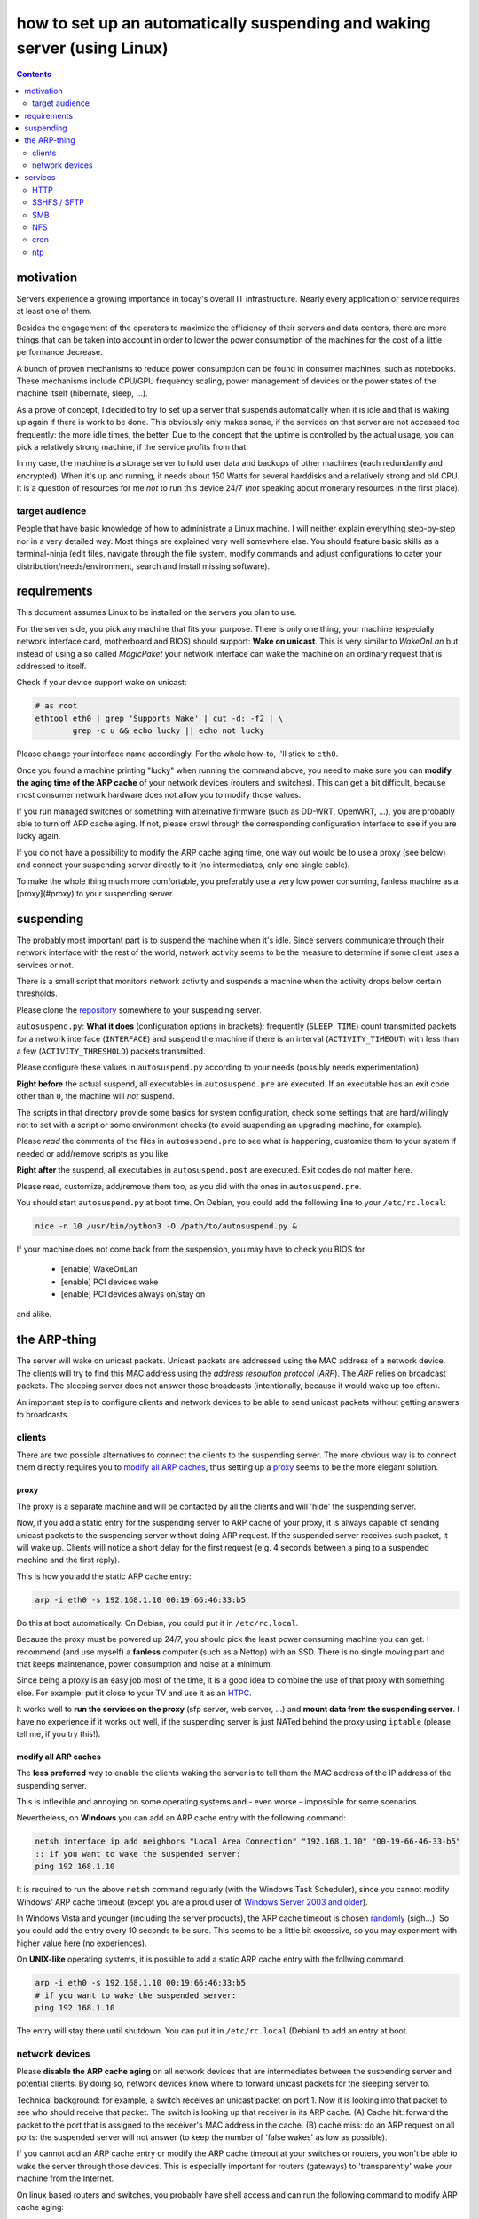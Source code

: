 ﻿=========================================================================
how to set up an automatically suspending and waking server (using Linux)
=========================================================================

.. contents::
	:depth: 2

.. raw:: pdf

	PageBreak oneColumn

motivation
----------

Servers experience a growing importance in today's overall
IT infrastructure. Nearly every application or service
requires at least one of them.

Besides the engagement of the operators to maximize the efficiency
of their servers and data centers,
there are more things that can be taken into account
in order to lower the power consumption of the machines for the cost of a little performance decrease.

A bunch of proven mechanisms to reduce power consumption can be found
in consumer machines, such as notebooks. These mechanisms include
CPU/GPU frequency scaling, power management of devices or
the power states of the machine itself (hibernate, sleep, …).

As a prove of concept, I decided to try to set up a server that suspends
automatically when it is idle and that is waking up again if there is
work to be done. This obviously only makes sense, if the services
on that server are not accessed too frequently:
the more idle times, the better.
Due to the concept that the uptime is controlled by the actual usage,
you can pick a relatively strong machine, if the service profits
from that.

In my case, the machine is a storage server to hold user data
and backups of other machines (each redundantly and encrypted).
When it's up and running, it needs about 150 Watts for several
harddisks and a relatively strong and old CPU.
It is a question of resources for me *not* to run this device 24/7
(*not* speaking about monetary resources in the first place).

target audience
...............

People that have basic knowledge of how to administrate a Linux machine.
I will neither explain everything step-by-step nor in a very detailed
way.
Most things are explained very well somewhere else.
You should feature basic skills as a terminal-ninja (edit files,
navigate through the file system, modify commands and adjust
configurations to cater your distribution/needs/environment,
search and install missing software).

requirements
------------

This document assumes Linux to be installed on the servers you plan to use.

For the server side, you pick any machine that fits your purpose.
There is only one thing, your machine (especially network interface card,
motherboard and BIOS) should support: **Wake on unicast**.
This is very similar to *WakeOnLan* but instead of using a so called
*MagicPaket* your network interface can wake the machine on an ordinary
request that is addressed to itself.

Check if your device support wake on unicast:

.. code-block:: bash

	# as root
	ethtool eth0 | grep 'Supports Wake' | cut -d: -f2 | \
		grep -c u && echo lucky || echo not lucky

Please change your interface name accordingly.
For the whole how-to, I'll stick to ``eth0``.

Once you found a machine printing "lucky" when running the command above,
you need to make sure you can **modify the aging time of the ARP cache**
of your network devices (routers and switches).
This can get a bit difficult, because most consumer network hardware
does not allow you to modify those values.

If you run managed switches or something with alternative firmware
(such as DD-WRT, OpenWRT, …), you are probably able to turn off
ARP cache aging. If not, please crawl through the corresponding
configuration interface to see if you are lucky again.

If you do not have a possibility to modify the ARP cache aging time,
one way out would be to use a proxy (see below)
and connect your suspending server directly to it
(no intermediates, only one single cable).

To make the whole thing much more comfortable, you preferably use a
very low power consuming, fanless machine
as a [proxy](#proxy) to your suspending server.

suspending
----------

The probably most important part is to suspend the machine when it's idle.
Since servers communicate through their network interface with the
rest of the world, network activity seems to be the measure to
determine if some client uses a services or not.

There is a small script that
monitors network activity and suspends a machine when the activity
drops below certain thresholds.

Please clone the `repository <https://github.com/lpirl/autosuspend/>`_
somewhere to your suspending server.

``autosuspend.py``: **What it does** (configuration options in brackets):
frequently (``SLEEP_TIME``) count transmitted packets for a
network interface (``INTERFACE``) and suspend the machine if there
is an interval (``ACTIVITY_TIMEOUT``) with less than a few
(``ACTIVITY_THRESHOLD``) packets transmitted.

Please configure these values in ``autosuspend.py`` according to your
needs (possibly needs experimentation).

**Right before** the actual suspend, all executables in ``autosuspend.pre``
are executed. If an executable has an exit code other than ``0``,
the machine will *not* suspend.

The scripts in that directory provide some basics for system configuration,
check some settings that are hard/willingly not to set with a script
or some environment checks
(to avoid suspending an upgrading machine, for example).

Please *read* the comments of the files in ``autosuspend.pre`` to see what
is happening, customize them to your system if needed or
add/remove scripts as you like.

**Right after** the suspend, all executables in ``autosuspend.post``
are executed. Exit codes do not matter here.

Please read, customize, add/remove them too, as you did with the ones in
``autosuspend.pre``.

You should start ``autosuspend.py`` at boot time.
On Debian, you could add the following line to your ``/etc/rc.local``:

.. code-block:: bash

	nice -n 10 /usr/bin/python3 -O /path/to/autosuspend.py &

If your machine does not come back from the suspension, you may have to
check you BIOS for

	* [enable] WakeOnLan
	* [enable] PCI devices wake
	* [enable] PCI devices always on/stay on

and alike.

the ARP-thing
-------------

The server will wake on unicast packets.
Unicast packets are addressed using the MAC address of a network device.
The clients will try to find this MAC address using the
*address resolution protocol* (*ARP*).
The *ARP* relies on broadcast packets.
The sleeping server does not answer those broadcasts
(intentionally, because it would wake up too often).

An important step is to configure clients and network devices to be able
to send unicast packets without getting answers to broadcasts.

clients
.......

There are two possible alternatives to connect the clients to the
suspending server. The more obvious way is to connect them directly
requires you to `modify all ARP caches`_, thus setting up a `proxy`_
seems to be the more elegant solution.

proxy
~~~~~

The proxy is a separate machine and will be contacted by all the
clients and will 'hide' the suspending server.

Now, if you add a static entry for the suspending server to ARP cache
of your proxy, it is always capable of sending unicast packets to the
suspending server without doing ARP request.
If the suspended server receives such packet, it will wake up.
Clients will notice a short delay for the first request
(e.g. 4 seconds between a ping to a suspended machine and the first
reply).

This is how you add the static ARP cache entry:

.. code-block:: sh

	arp -i eth0 -s 192.168.1.10 00:19:66:46:33:b5

Do this at boot automatically.
On Debian, you could put it in ``/etc/rc.local``.

Because the proxy must be powered up 24/7, you should pick the least
power consuming machine you can get.
I recommend (and use myself) a **fanless** computer (such as a Nettop)
with an SSD.
There is no single moving part and that keeps maintenance, power consumption
and noise at a minimum.

Since being a proxy is an easy job most of the time, it is a good idea to
combine the use of that proxy with something else.
For example: put it close to your TV and use it as an `HTPC <http://en.wikipedia.org/wiki/HTPC>`_.

It works well to **run the services on the proxy**
(sfp server, web server, …) and **mount data from the suspending server**.
I have no experience if it works out well, if the suspending server
is just NATed behind the proxy using ``iptable``
(please tell me, if you try this!).

modify all ARP caches
~~~~~~~~~~~~~~~~~~~~~

The **less preferred** way to enable the clients waking the server is
to tell them the MAC address of the IP address of the
suspending server.

This is inflexible and annoying on some operating systems and
- even worse - impossible for some scenarios.

Nevertheless,
on **Windows** you can add an ARP cache entry with the following command:

.. code-block:: batch

	netsh interface ip add neighbors "Local Area Connection" "192.168.1.10" "00-19-66-46-33-b5"
	:: if you want to wake the suspended server:
	ping 192.168.1.10

It is required to run the above ``netsh`` command regularly
(with the Windows Task Scheduler),
since you cannot modify Windows' ARP cache timeout
(except you are a proud user of `Windows Server 2003 and older
<http://technet.microsoft.com/en-us/library/cc739819(v=ws.10).aspx>`_).

In Windows Vista and younger (including the server products),
the ARP cache timeout is chosen
`randomly <http://support.microsoft.com/kb/949589>`_ (sigh…).
So you could add the entry every 10 seconds to be sure.
This seems to be a little bit excessive, so you may experiment
with higher value here (no experiences).

On **UNIX-like** operating systems, it is possible to add a static ARP
cache entry with the follwing command:

.. code-block:: sh

	arp -i eth0 -s 192.168.1.10 00:19:66:46:33:b5
	# if you want to wake the suspended server:
	ping 192.168.1.10

The entry will stay there until shutdown.
You can put it in ``/etc/rc.local`` (Debian) to add an entry at boot.


network devices
...............

Please **disable the ARP cache aging** on all network devices that are
intermediates between the suspending server and potential clients.
By doing so, network devices know where to forward unicast packets for
the sleeping server to.

Technical background: for example, a switch receives an unicast packet on
port 1.
Now it is looking into that packet to see who should receive that packet.
The switch is looking up that receiver in its ARP cache.
(A) Cache hit: forward the packet to the port that is
assigned to the receiver's MAC address in the cache.
(B) cache miss: do an ARP request on all ports: the suspended server will
not answer (to keep the number of 'false wakes' as low as possible).

If you cannot add an ARP cache entry or modify the ARP cache timeout
at your switches or routers,
you won't be able to wake the server through those devices.
This is especially important for routers (gateways) to 'transparently'
wake your machine from the Internet.

On linux based routers and switches, you probably have shell access and
can run the following command to modify ARP cache aging:

.. code-block:: sh

	# two days in seconds = 60 * 60 * 24 * 2 = 172800
	# as root
	echo 172800 > /proc/sys/net/ipv4/neigh/eth0/gc_stale_time
	echo 172800 > /proc/sys/net/ipv6/neigh/eth0/gc_stale_time

or you add the following lines to ``/etc/sysctl.conf``:

.. code-block:: cfg

	net.ipv4.neigh.eth0.gc_stale_time = 172800
	net.ipv6.neigh.eth0.gc_stale_time = 172800

and reboot.

services
--------

Generally: avoid frequent access such as pings and keepalives.

Focus on as few services as possible.
It makes it easier to "debug" your suspending server
(read: to find out why it is powered up too often) and - as always -
lowers administrative work and helps you to focus on securing the few
services.

Use something like

.. code-block:: bash

	# as root
	netstat -anp|egrep 'LISTEN |Address'

to see which program is listening to the rest of the world.

HTTP
....

If - for instance - the proxy serves the data mounted from the suspending server,
**do not mount them to /** or at least use a port other than 80 or 8080.

Every few minutes, some crawler pops by and asks for
/ at your domain or IP-Address (yes, this also happens if you don't have
a domain).
Thus, make sure that hits on / of your site do not require access to the suspending server in order to avoid unnecessary wake-ups.

SSHFS / SFTP
............

Sad story, but even if you disable KeepAlive in your ssh_config,
ssh woke my machine very regularly so that I had no time in suspend in
the end. **Don't use it for permanent mounts**
(or tell me how to keep it from talking to the server all the time).

If you want to use SFTP anyways, you'd have to use *autofs*
(or the *automount* mount option for *systemd*, respectively).

SMB
...

This protocol worked very well for me. We know that SMB is normally not
the way to go, but it provides interoperability and does only talk to
the server when it is actually in use.
Works like a charm with permanent mounts.

NFS
...

I have no experience with NFS but I would expect it to behave like SMB
concerning network communication.

cron
....

Remember: your machine is not up all the time.
Use a task scheduler that does not assume your system to be up always
or regularly (you could use: *fcron*, *anachron*, *vixie cron*, …).

ntp
...

Synchronize your clock using *ntp*. Most BIOS clocks are bad.
